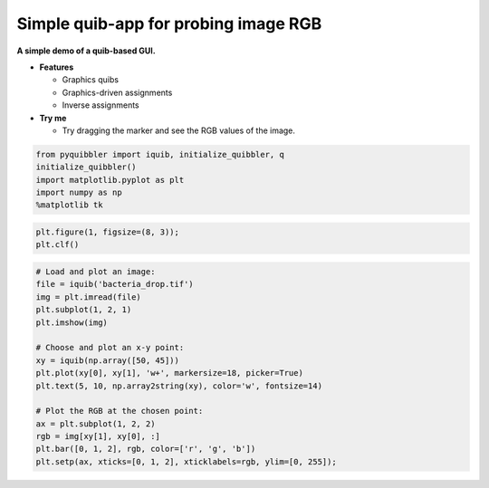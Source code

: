 Simple quib-app for probing image RGB
-------------------------------------

**A simple demo of a quib-based GUI.**

-  **Features**

   -  Graphics quibs
   -  Graphics-driven assignments
   -  Inverse assignments

-  **Try me**

   -  Try dragging the marker and see the RGB values of the image.

.. code:: python

    from pyquibbler import iquib, initialize_quibbler, q
    initialize_quibbler()
    import matplotlib.pyplot as plt
    import numpy as np
    %matplotlib tk

.. code:: python

    plt.figure(1, figsize=(8, 3));
    plt.clf()

.. code:: python

    # Load and plot an image:
    file = iquib('bacteria_drop.tif')
    img = plt.imread(file)
    plt.subplot(1, 2, 1)
    plt.imshow(img)
    
    # Choose and plot an x-y point:
    xy = iquib(np.array([50, 45]))
    plt.plot(xy[0], xy[1], 'w+', markersize=18, picker=True)
    plt.text(5, 10, np.array2string(xy), color='w', fontsize=14)
    
    # Plot the RGB at the chosen point:
    ax = plt.subplot(1, 2, 2)
    rgb = img[xy[1], xy[0], :]
    plt.bar([0, 1, 2], rgb, color=['r', 'g', 'b'])
    plt.setp(ax, xticks=[0, 1, 2], xticklabels=rgb, ylim=[0, 255]);

.. image:: ../images/demo_gif/quibdemo_image_probing.gif
